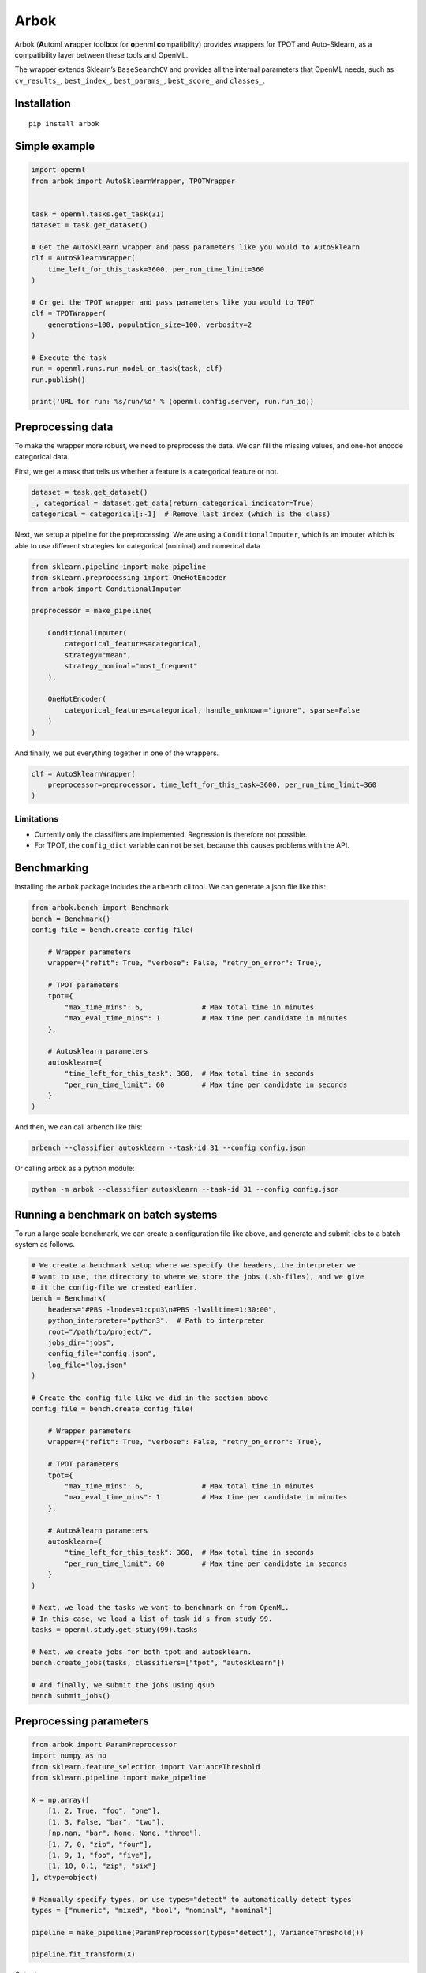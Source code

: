 Arbok
=====

Arbok (**A**\ utoml w\ **r**\ apper tool\ **b**\ ox for **o**\ penml
**c**\ ompatibility) provides wrappers for TPOT and Auto-Sklearn, as a
compatibility layer between these tools and OpenML.

The wrapper extends Sklearn’s ``BaseSearchCV`` and provides all the
internal parameters that OpenML needs, such as ``cv_results_``,
``best_index_``, ``best_params_``, ``best_score_`` and ``classes_``.

Installation
------------

::

    pip install arbok

Simple example
--------------

.. code:: python

    import openml
    from arbok import AutoSklearnWrapper, TPOTWrapper


    task = openml.tasks.get_task(31)
    dataset = task.get_dataset()

    # Get the AutoSklearn wrapper and pass parameters like you would to AutoSklearn
    clf = AutoSklearnWrapper(
        time_left_for_this_task=3600, per_run_time_limit=360
    )

    # Or get the TPOT wrapper and pass parameters like you would to TPOT
    clf = TPOTWrapper(
        generations=100, population_size=100, verbosity=2
    )

    # Execute the task
    run = openml.runs.run_model_on_task(task, clf)
    run.publish()

    print('URL for run: %s/run/%d' % (openml.config.server, run.run_id))

Preprocessing data
------------------

To make the wrapper more robust, we need to preprocess the data. We can
fill the missing values, and one-hot encode categorical data.

First, we get a mask that tells us whether a feature is a categorical
feature or not.

.. code:: python

    dataset = task.get_dataset()
    _, categorical = dataset.get_data(return_categorical_indicator=True)
    categorical = categorical[:-1]  # Remove last index (which is the class)

Next, we setup a pipeline for the preprocessing. We are using a
``ConditionalImputer``, which is an imputer which is able to use
different strategies for categorical (nominal) and numerical data.

.. code:: python

    from sklearn.pipeline import make_pipeline
    from sklearn.preprocessing import OneHotEncoder
    from arbok import ConditionalImputer

    preprocessor = make_pipeline(

        ConditionalImputer(
            categorical_features=categorical,
            strategy="mean",
            strategy_nominal="most_frequent"
        ),
        
        OneHotEncoder(
            categorical_features=categorical, handle_unknown="ignore", sparse=False
        )
    )

And finally, we put everything together in one of the wrappers.

.. code:: python

    clf = AutoSklearnWrapper(
        preprocessor=preprocessor, time_left_for_this_task=3600, per_run_time_limit=360
    )

Limitations
~~~~~~~~~~~

-  Currently only the classifiers are implemented. Regression is
   therefore not possible.
-  For TPOT, the ``config_dict`` variable can not be set, because this
   causes problems with the API.

Benchmarking
------------

Installing the ``arbok`` package includes the ``arbench`` cli tool. We
can generate a json file like this:

.. code:: python

    from arbok.bench import Benchmark
    bench = Benchmark()
    config_file = bench.create_config_file(
           
        # Wrapper parameters
        wrapper={"refit": True, "verbose": False, "retry_on_error": True},
        
        # TPOT parameters
        tpot={
            "max_time_mins": 6,              # Max total time in minutes
            "max_eval_time_mins": 1          # Max time per candidate in minutes
        },
        
        # Autosklearn parameters
        autosklearn={
            "time_left_for_this_task": 360,  # Max total time in seconds
            "per_run_time_limit": 60         # Max time per candidate in seconds
        }
    )

And then, we can call arbench like this:

.. code:: bash

    arbench --classifier autosklearn --task-id 31 --config config.json

Or calling arbok as a python module:

.. code:: bash

    python -m arbok --classifier autosklearn --task-id 31 --config config.json

Running a benchmark on batch systems
------------------------------------

To run a large scale benchmark, we can create a configuration file like
above, and generate and submit jobs to a batch system as follows.

.. code:: python

    # We create a benchmark setup where we specify the headers, the interpreter we
    # want to use, the directory to where we store the jobs (.sh-files), and we give
    # it the config-file we created earlier.
    bench = Benchmark(
        headers="#PBS -lnodes=1:cpu3\n#PBS -lwalltime=1:30:00",
        python_interpreter="python3",  # Path to interpreter
        root="/path/to/project/",
        jobs_dir="jobs",
        config_file="config.json",
        log_file="log.json"
    )

    # Create the config file like we did in the section above
    config_file = bench.create_config_file(
           
        # Wrapper parameters
        wrapper={"refit": True, "verbose": False, "retry_on_error": True},
        
        # TPOT parameters
        tpot={
            "max_time_mins": 6,              # Max total time in minutes
            "max_eval_time_mins": 1          # Max time per candidate in minutes
        },
        
        # Autosklearn parameters
        autosklearn={
            "time_left_for_this_task": 360,  # Max total time in seconds
            "per_run_time_limit": 60         # Max time per candidate in seconds
        }
    )

    # Next, we load the tasks we want to benchmark on from OpenML.
    # In this case, we load a list of task id's from study 99.
    tasks = openml.study.get_study(99).tasks

    # Next, we create jobs for both tpot and autosklearn.
    bench.create_jobs(tasks, classifiers=["tpot", "autosklearn"])

    # And finally, we submit the jobs using qsub
    bench.submit_jobs()

Preprocessing parameters
------------------------

.. code:: python

    from arbok import ParamPreprocessor
    import numpy as np
    from sklearn.feature_selection import VarianceThreshold
    from sklearn.pipeline import make_pipeline

    X = np.array([
        [1, 2, True, "foo", "one"],
        [1, 3, False, "bar", "two"],
        [np.nan, "bar", None, None, "three"],
        [1, 7, 0, "zip", "four"],
        [1, 9, 1, "foo", "five"],
        [1, 10, 0.1, "zip", "six"]
    ], dtype=object)

    # Manually specify types, or use types="detect" to automatically detect types
    types = ["numeric", "mixed", "bool", "nominal", "nominal"]

    pipeline = make_pipeline(ParamPreprocessor(types="detect"), VarianceThreshold())

    pipeline.fit_transform(X)

Output:

::

    [[-0.4472136  -0.4472136   1.41421356 -0.70710678 -0.4472136  -0.4472136
       2.23606798 -0.4472136  -0.4472136  -0.4472136   0.4472136  -0.4472136
      -0.85226648  1.        ]
     [-0.4472136   2.23606798 -0.70710678 -0.70710678 -0.4472136  -0.4472136
      -0.4472136  -0.4472136  -0.4472136   2.23606798  0.4472136  -0.4472136
      -0.5831297  -1.        ]
     [ 2.23606798 -0.4472136  -0.70710678 -0.70710678 -0.4472136  -0.4472136
      -0.4472136  -0.4472136   2.23606798 -0.4472136  -2.23606798  2.23606798
      -1.39054004 -1.        ]
     [-0.4472136  -0.4472136  -0.70710678  1.41421356 -0.4472136   2.23606798
      -0.4472136  -0.4472136  -0.4472136  -0.4472136   0.4472136  -0.4472136
       0.49341743 -1.        ]
     [-0.4472136  -0.4472136   1.41421356 -0.70710678  2.23606798 -0.4472136
      -0.4472136  -0.4472136  -0.4472136  -0.4472136   0.4472136  -0.4472136
       1.031691    1.        ]
     [-0.4472136  -0.4472136  -0.70710678  1.41421356 -0.4472136  -0.4472136
      -0.4472136   2.23606798 -0.4472136  -0.4472136   0.4472136  -0.4472136
       1.30082778  1.        ]]
